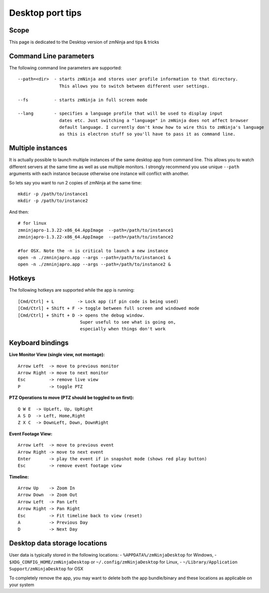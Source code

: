 Desktop port tips
=================

Scope
-----

This page is dedicated to the Desktop version of zmNinja and tips &
tricks

Command Line parameters
-----------------------

The following command line parameters are supported:

::

    --path=<dir>  - starts zmNinja and stores user profile information to that directory. 
                    This allows you to switch between different user settings.

    --fs          - starts zmNinja in full screen mode

    --lang        - specifies a language profile that will be used to display input 
                    dates etc. Just switching a "language" in zmNinja does not affect browser
                    default language. I currently don't know how to wire this to zmNinja's language
                    as this is electron stuff so you'll have to pass it as command line.

Multiple instances
------------------

It is actually possible to launch multiple instances of the same desktop
app from command line. This allows you to watch different servers at the
same time as well as use multiple monitors. I strongly recommend you use
unique ``--path`` arguments with each instance because otherwise one
instance will conflict with another.

So lets say you want to run 2 copies of zmNinja at the same time:

::

    mkdir -p /path/to/instance1
    mkdir -p /path/to/instance2

And then:

::

    # for linux
    zmninjapro-1.3.22-x86_64.AppImage  --path=/path/to/instance1
    zmninjapro-1.3.22-x86_64.AppImage  --path=/path/to/instance2

    #for OSX. Note the -n is critical to launch a new instance
    open -n ./zmninjapro.app --args --path=/path/to/instance1 &
    open -n ./zmninjapro.app --args --path=/path/to/instance2 &

Hotkeys
-------

The following hotkeys are supported while the app is running:

::

    [Cmd/Ctrl] + L         -> Lock app (if pin code is being used)
    [Cmd/Ctrl] + Shift + F -> toggle between full screen and windowed mode
    [Cmd/Ctrl] + Shift + D -> opens the debug window. 
                            Super useful to see what is going on, 
                            especially when things don't work

Keyboard bindings
-----------------

**Live Monitor View (single view, not montage):**

::

    Arrow Left  -> move to previous monitor
    Arrow Right -> move to next monitor
    Esc         -> remove live view
    P           -> toggle PTZ

**PTZ Operations to move (PTZ should be toggled to on first):**

::

    Q W E  -> UpLeft, Up, UpRight
    A S D  -> Left, Home,Right
    Z X C  -> DownLeft, Down, DownRight

**Event Footage View:**

::

    Arrow Left  -> move to previous event
    Arrow Right -> move to next event
    Enter       -> play the event if in snapshot mode (shows red play button)
    Esc         -> remove event footage view

**Timeline:**

::

    Arrow Up    -> Zoom In
    Arrow Down  -> Zoom Out
    Arrow Left  -> Pan Left
    Arrow Right -> Pan Right
    Esc         -> Fit timeline back to view (reset)
    A           -> Previous Day
    D           -> Next Day

Desktop data storage locations
------------------------------

User data is typically stored in the following locations:
- ``%APPDATA%/zmNinjaDesktop`` for Windows,
- ``$XDG_CONFIG_HOME/zmNinjaDesktop`` or ``~/.config/zmNinjaDesktop`` for Linux, 
- ``~/Library/Application Support/zmNinjaDesktop`` for OSX

To completely remove the app, you may want to delete both the app
bundle/binary and these locations as applicable on your system
